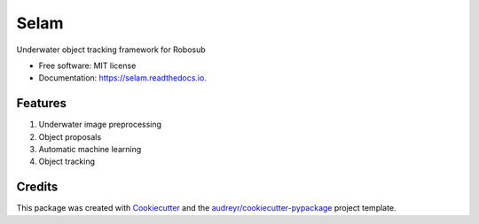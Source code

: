 ===============================
Selam
===============================


.. image:: https://readthedocs.org/projects/selam/badge/?version=latest
        :target: https://selam.readthedocs.io/en/latest/?badge=latest
        :alt: Documentation Status

.. image:: https://pyup.io/repos/github/jinified/selam/shield.svg
     :target: https://pyup.io/repos/github/jinified/selam/
     :alt: Updates


Underwater object tracking framework for Robosub


* Free software: MIT license
* Documentation: https://selam.readthedocs.io.


Features
--------
1. Underwater image preprocessing
2. Object proposals
3. Automatic machine learning
4. Object tracking

Credits
---------

This package was created with Cookiecutter_ and the `audreyr/cookiecutter-pypackage`_ project template.

.. _Cookiecutter: https://github.com/audreyr/cookiecutter
.. _`audreyr/cookiecutter-pypackage`: https://github.com/audreyr/cookiecutter-pypackage

